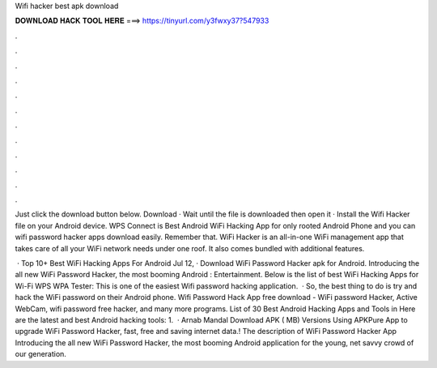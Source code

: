 Wifi hacker best apk download



𝐃𝐎𝐖𝐍𝐋𝐎𝐀𝐃 𝐇𝐀𝐂𝐊 𝐓𝐎𝐎𝐋 𝐇𝐄𝐑𝐄 ===> https://tinyurl.com/y3fwxy37?547933



.



.



.



.



.



.



.



.



.



.



.



.

Just click the download button below. Download · Wait until the file is downloaded then open it · Install the Wifi Hacker  file on your Android device. WPS Connect is Best Android WiFi Hacking App for only rooted Android Phone and you can wifi password hacker apps download easily. Remember that. WiFi Hacker is an all-in-one WiFi management app that takes care of all your WiFi network needs under one roof. It also comes bundled with additional features.

 · Top 10+ Best WiFi Hacking Apps For Android Jul 12, · Download WiFi Password Hacker apk for Android. Introducing the all new WiFi Password Hacker, the most booming Android : Entertainment. Below is the list of best WiFi Hacking Apps for Wi-Fi WPS WPA Tester: This is one of the easiest Wifi password hacking application.  · So, the best thing to do is try and hack the WiFi password on their Android phone. Wifi Password Hack App free download - WiFi password Hacker, Active WebCam, wifi password free hacker, and many more programs. List of 30 Best Android Hacking Apps and Tools in Here are the latest and best Android hacking tools: 1.  · Arnab Mandal Download APK ( MB) Versions Using APKPure App to upgrade WiFi Password Hacker, fast, free and saving internet data.! The description of WiFi Password Hacker App Introducing the all new WiFi Password Hacker, the most booming Android application for the young, net savvy crowd of our generation.

